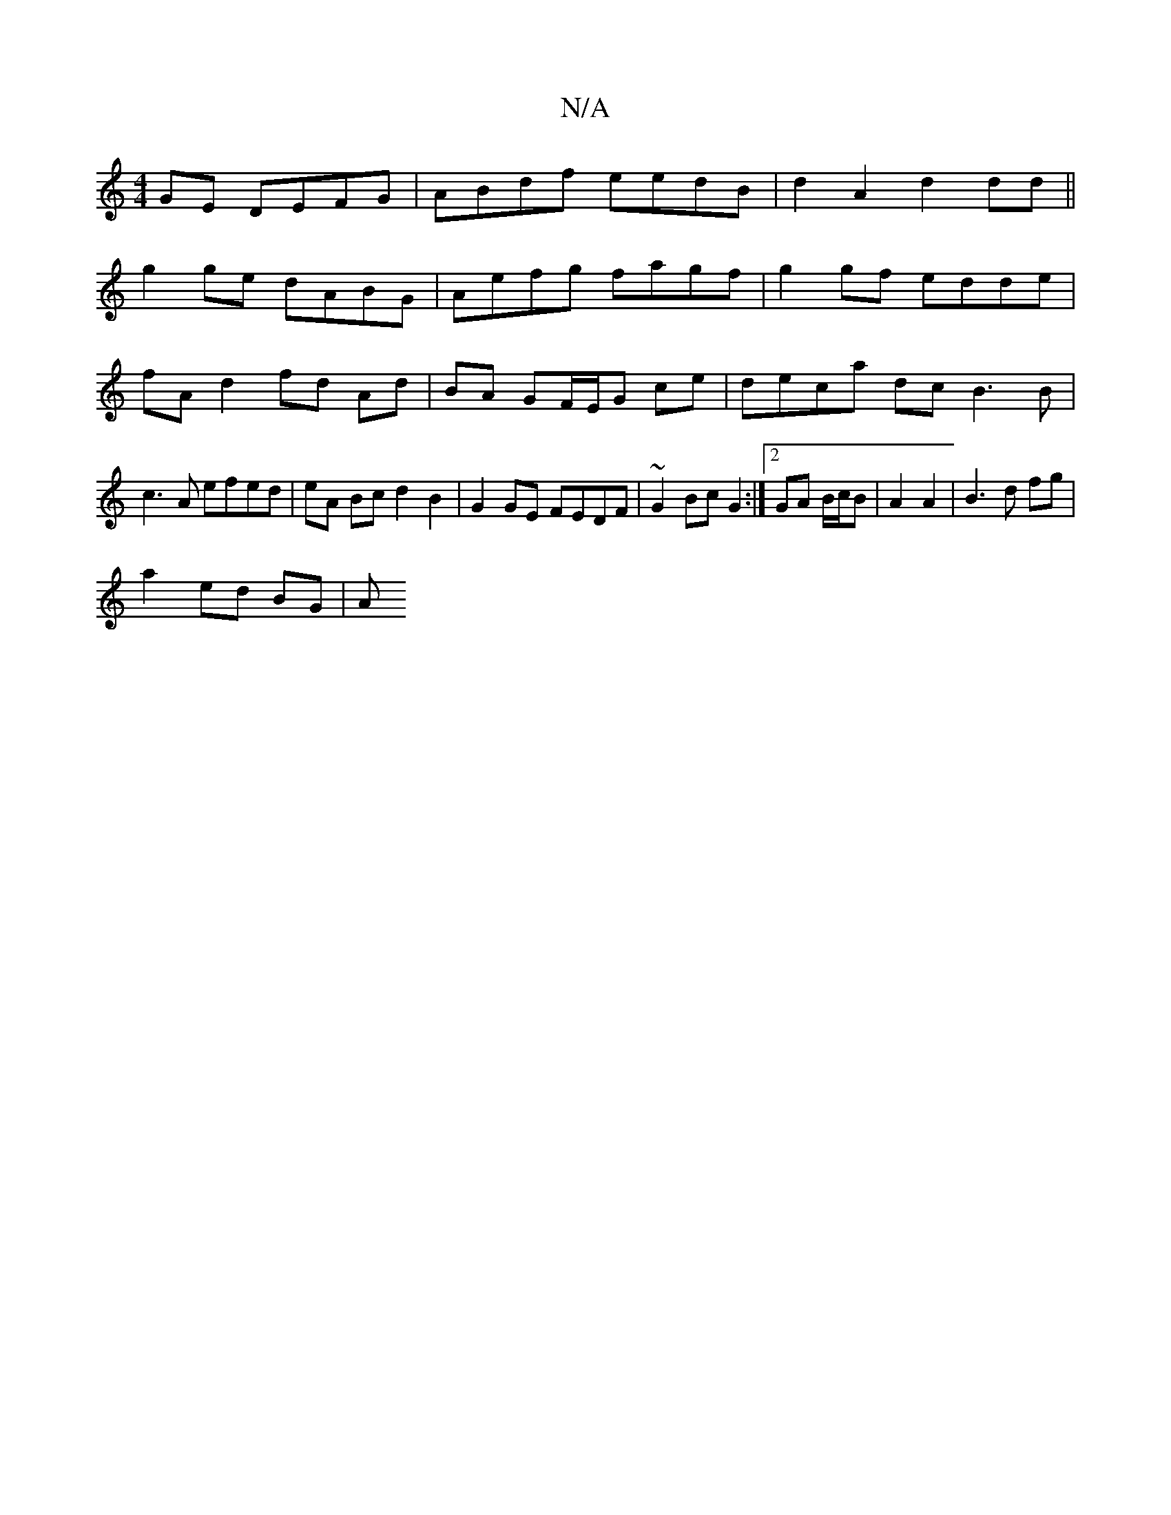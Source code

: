 X:1
T:N/A
M:4/4
R:N/A
K:Cmajor
GE DEFG|ABdf eedB|d2 A2 d2 dd||
g2 ge dABG|Aefg fagf|g2gf edde|fA d2 fd Ad |BA GF/E/G ce | deca dc B3 B | c3 A efed | eA Bc d2 B2 | G2GE FEDF | ~G2 Bc G2 :|2 GA B/c/B | A2 A2 | B3 d fg |
a2 ed BG | A>